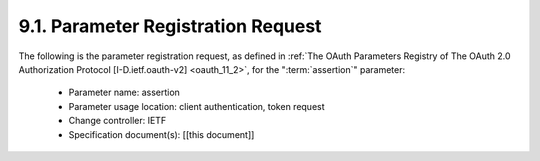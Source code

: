 9.1.  Parameter Registration Request
------------------------------------------------------

The following is the parameter registration request, 
as defined in :ref:`The OAuth Parameters Registry of The OAuth 2.0 Authorization Protocol [I-D.ietf.oauth-v2] <oauth_11_2>`, 
for the ":term:`assertion`" parameter:

   -  Parameter name: assertion

   -  Parameter usage location: client authentication, token request

   -  Change controller: IETF

   -  Specification document(s): [[this document]]
 
